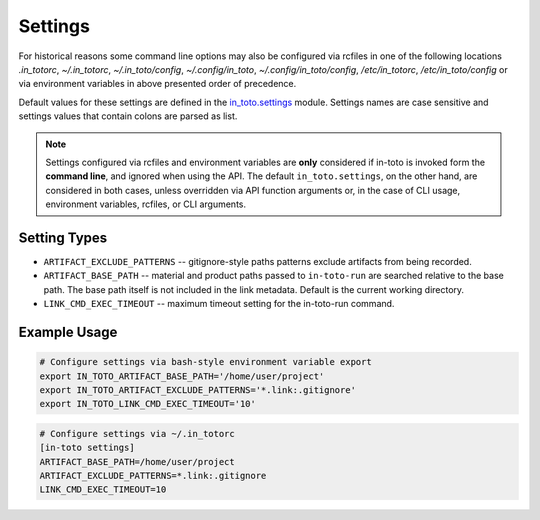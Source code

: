 Settings
========

For historical reasons some command line options may also be configured via
rcfiles in one of the following locations *.in_totorc*, *~/.in_totorc*,
*~/.in_toto/config*, *~/.config/in_toto*, *~/.config/in_toto/config*,
*/etc/in_totorc*, */etc/in_toto/config* or via environment variables in above
presented order of precedence.

Default values for these settings are defined in the `in_toto.settings
<https://github.com/in-toto/in-toto/blob/develop/in_toto/settings.py>`_ module.
Settings names are case sensitive and settings values that contain colons are
parsed as list.

.. note::
  Settings configured via rcfiles and environment variables are **only**
  considered if in-toto is invoked form the **command line**, and ignored when
  using the API.
  The default ``in_toto.settings``, on the other hand, are considered in both
  cases, unless overridden via API function arguments or, in the case of CLI
  usage, environment variables, rcfiles, or CLI arguments.


Setting Types
-------------

- ``ARTIFACT_EXCLUDE_PATTERNS`` -- gitignore-style paths patterns exclude
  artifacts from being recorded.
- ``ARTIFACT_BASE_PATH`` -- material and product paths passed to
  ``in-toto-run`` are searched relative to the base path. The base path itself
  is not included in the link metadata. Default is the current working
  directory.
- ``LINK_CMD_EXEC_TIMEOUT`` -- maximum timeout setting for the in-toto-run
  command.


Example Usage
-------------

.. code-block:: sh

  # Configure settings via bash-style environment variable export
  export IN_TOTO_ARTIFACT_BASE_PATH='/home/user/project'
  export IN_TOTO_ARTIFACT_EXCLUDE_PATTERNS='*.link:.gitignore'
  export IN_TOTO_LINK_CMD_EXEC_TIMEOUT='10'

.. code-block:: sh

  # Configure settings via ~/.in_totorc
  [in-toto settings]
  ARTIFACT_BASE_PATH=/home/user/project
  ARTIFACT_EXCLUDE_PATTERNS=*.link:.gitignore
  LINK_CMD_EXEC_TIMEOUT=10
